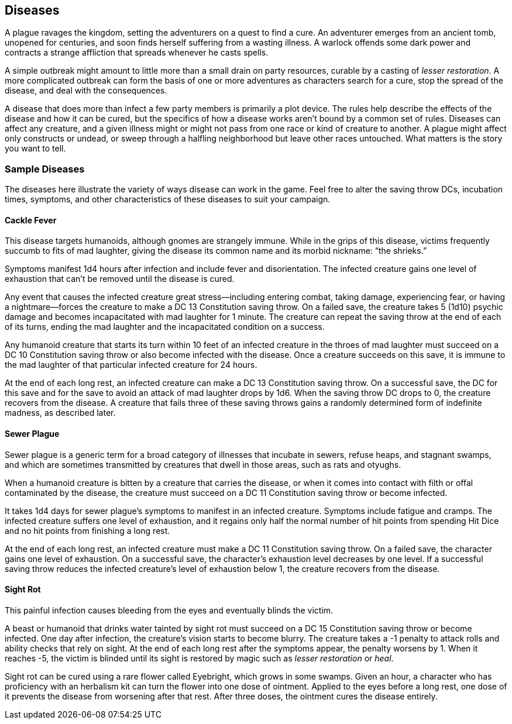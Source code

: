 == Diseases

A plague ravages the kingdom, setting the adventurers on a quest to find
a cure. An adventurer emerges from an ancient tomb, unopened for
centuries, and soon finds herself suffering from a wasting illness. A
warlock offends some dark power and contracts a strange affliction that
spreads whenever he casts spells.

A simple outbreak might amount to little more than a small drain on
party resources, curable by a casting of _lesser restoration_. A more
complicated outbreak can form the basis of one or more adventures as
characters search for a cure, stop the spread of the disease, and deal
with the consequences.

A disease that does more than infect a few party members is primarily a
plot device. The rules help describe the effects of the disease and how
it can be cured, but the specifics of how a disease works aren’t bound
by a common set of rules. Diseases can affect any creature, and a given
illness might or might not pass from one race or kind of creature to
another. A plague might affect only constructs or undead, or sweep
through a halfling neighborhood but leave other races untouched. What
matters is the story you want to tell.

=== Sample Diseases

The diseases here illustrate the variety of ways disease can work in the
game. Feel free to alter the saving throw DCs, incubation times,
symptoms, and other characteristics of these diseases to suit your
campaign.

==== Cackle Fever

This disease targets humanoids, although gnomes are strangely immune.
While in the grips of this disease, victims frequently succumb to fits
of mad laughter, giving the disease its common name and its morbid
nickname: “the shrieks.”

Symptoms manifest 1d4 hours after infection and include fever and
disorientation. The infected creature gains one level of exhaustion that
can’t be removed until the disease is cured.

Any event that causes the infected creature great stress—including
entering combat, taking damage, experiencing fear, or having a
nightmare—forces the creature to make a DC 13 Constitution saving throw.
On a failed save, the creature takes 5 (1d10) psychic damage and becomes
incapacitated with mad laughter for 1 minute. The creature can repeat
the saving throw at the end of each of its turns, ending the mad
laughter and the incapacitated condition on a success.

Any humanoid creature that starts its turn within 10 feet of an infected
creature in the throes of mad laughter must succeed on a DC 10
Constitution saving throw or also become infected with the disease. Once
a creature succeeds on this save, it is immune to the mad laughter of
that particular infected creature for 24 hours.

At the end of each long rest, an infected creature can make a DC 13
Constitution saving throw. On a successful save, the DC for this save
and for the save to avoid an attack of mad laughter drops by 1d6. When
the saving throw DC drops to 0, the creature recovers from the disease.
A creature that fails three of these saving throws gains a randomly
determined form of indefinite madness, as described later.

==== Sewer Plague

Sewer plague is a generic term for a broad category of illnesses that
incubate in sewers, refuse heaps, and stagnant swamps, and which are
sometimes transmitted by creatures that dwell in those areas, such as
rats and otyughs.

When a humanoid creature is bitten by a creature that carries the
disease, or when it comes into contact with filth or offal contaminated
by the disease, the creature must succeed on a DC 11 Constitution saving
throw or become infected.

It takes 1d4 days for sewer plague’s symptoms to manifest in an infected
creature. Symptoms include fatigue and cramps. The infected creature
suffers one level of exhaustion, and it regains only half the normal
number of hit points from spending Hit Dice and no hit points from
finishing a long rest.

At the end of each long rest, an infected creature must make a DC 11
Constitution saving throw. On a failed save, the character gains one
level of exhaustion. On a successful save, the character’s exhaustion
level decreases by one level. If a successful saving throw reduces the
infected creature’s level of exhaustion below 1, the creature recovers
from the disease.

==== Sight Rot

This painful infection causes bleeding from the eyes and eventually
blinds the victim.

A beast or humanoid that drinks water tainted by sight rot must succeed
on a DC 15 Constitution saving throw or become infected. One day after
infection, the creature’s vision starts to become blurry. The creature
takes a -1 penalty to attack rolls and ability checks that rely on
sight. At the end of each long rest after the symptoms appear, the
penalty worsens by 1. When it reaches -5, the victim is blinded until
its sight is restored by magic such as _lesser restoration_ or _heal_.

Sight rot can be cured using a rare flower called Eyebright, which grows
in some swamps. Given an hour, a character who has proficiency with an
herbalism kit can turn the flower into one dose of ointment. Applied to
the eyes before a long rest, one dose of it prevents the disease from
worsening after that rest. After three doses, the ointment cures the
disease entirely.
